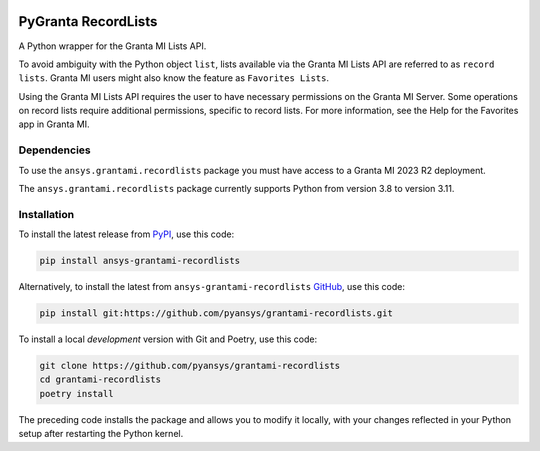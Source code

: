 |pyansys| |python| |pypi| |GH-CI| |codecov| |MIT| |black|

.. |pyansys| image:: https://img.shields.io/badge/Py-Ansys-ffc107.svg?labelColor=black&logo=data:image/png;base64,iVBORw0KGgoAAAANSUhEUgAAABAAAAAQCAIAAACQkWg2AAABDklEQVQ4jWNgoDfg5mD8vE7q/3bpVyskbW0sMRUwofHD7Dh5OBkZGBgW7/3W2tZpa2tLQEOyOzeEsfumlK2tbVpaGj4N6jIs1lpsDAwMJ278sveMY2BgCA0NFRISwqkhyQ1q/Nyd3zg4OBgYGNjZ2ePi4rB5loGBhZnhxTLJ/9ulv26Q4uVk1NXV/f///////69du4Zdg78lx//t0v+3S88rFISInD59GqIH2esIJ8G9O2/XVwhjzpw5EAam1xkkBJn/bJX+v1365hxxuCAfH9+3b9/+////48cPuNehNsS7cDEzMTAwMMzb+Q2u4dOnT2vWrMHu9ZtzxP9vl/69RVpCkBlZ3N7enoDXBwEAAA+YYitOilMVAAAAAElFTkSuQmCC
   :target: https://docs.pyansys.com/
   :alt: PyAnsys

.. |python| image:: https://img.shields.io/pypi/pyversions/grantami-recordlists?logo=pypi
   :target: https://pypi.org/project/grantami-recordlists/
   :alt: Python

.. |pypi| image:: https://img.shields.io/pypi/v/grantami-recordlists.svg?logo=python&logoColor=white
   :target: https://pypi.org/project/grantami-recordlists
   :alt: PyPI

.. |codecov| image:: https://codecov.io/gh/pyansys/grantami-recordlists/branch/main/graph/badge.svg
   :target: https://codecov.io/gh/pyansys/grantami-recordlists
   :alt: Codecov

.. |GH-CI| image:: https://github.com/pyansys/grantami-recordlists/actions/workflows/ci_cd.yml/badge.svg
   :target: https://github.com/pyansys/grantami-recordlists/actions/workflows/ci_cd.yml
   :alt: GH-CI

.. |MIT| image:: https://img.shields.io/badge/License-MIT-yellow.svg
   :target: https://opensource.org/licenses/MIT
   :alt: MIT

.. |black| image:: https://img.shields.io/badge/code%20style-black-000000.svg?style=flat
   :target: https://github.com/psf/black
   :alt: Black

.. _after-badges:


PyGranta RecordLists
====================

A Python wrapper for the Granta MI Lists API.

To avoid ambiguity with the Python object ``list``, lists available via the Granta MI Lists API are referred to as
``record lists``. Granta MI users might also know the feature as ``Favorites Lists``.

Using the Granta MI Lists API requires the user to have necessary permissions on the Granta MI Server. Some
operations on record lists require additional permissions, specific to record lists. For more information,
see the Help for the Favorites app in Granta MI.


Dependencies
------------
.. readme_software_requirements

To use the ``ansys.grantami.recordlists`` package you must have access to a Granta MI 2023 R2 deployment.

The ``ansys.grantami.recordlists`` package currently supports Python from version 3.8 to version 3.11.

.. readme_software_requirements_end



Installation
--------------
.. readme_installation

To install the latest release from `PyPI <https://pypi.org/project/ansys-grantami-recordlists/>`_, use
this code:

.. code::

    pip install ansys-grantami-recordlists


Alternatively, to install the latest from ``ansys-grantami-recordlists`` `GitHub <https://github.com/pyansys/grantami-recordlists>`_,
use this code:

.. code::

    pip install git:https://github.com/pyansys/grantami-recordlists.git


To install a local *development* version with Git and Poetry, use this code:

.. code::

    git clone https://github.com/pyansys/grantami-recordlists
    cd grantami-recordlists
    poetry install


The preceding code installs the package and allows you to modify it locally,
with your changes reflected in your Python setup after restarting the Python kernel.

.. readme_installation_end
